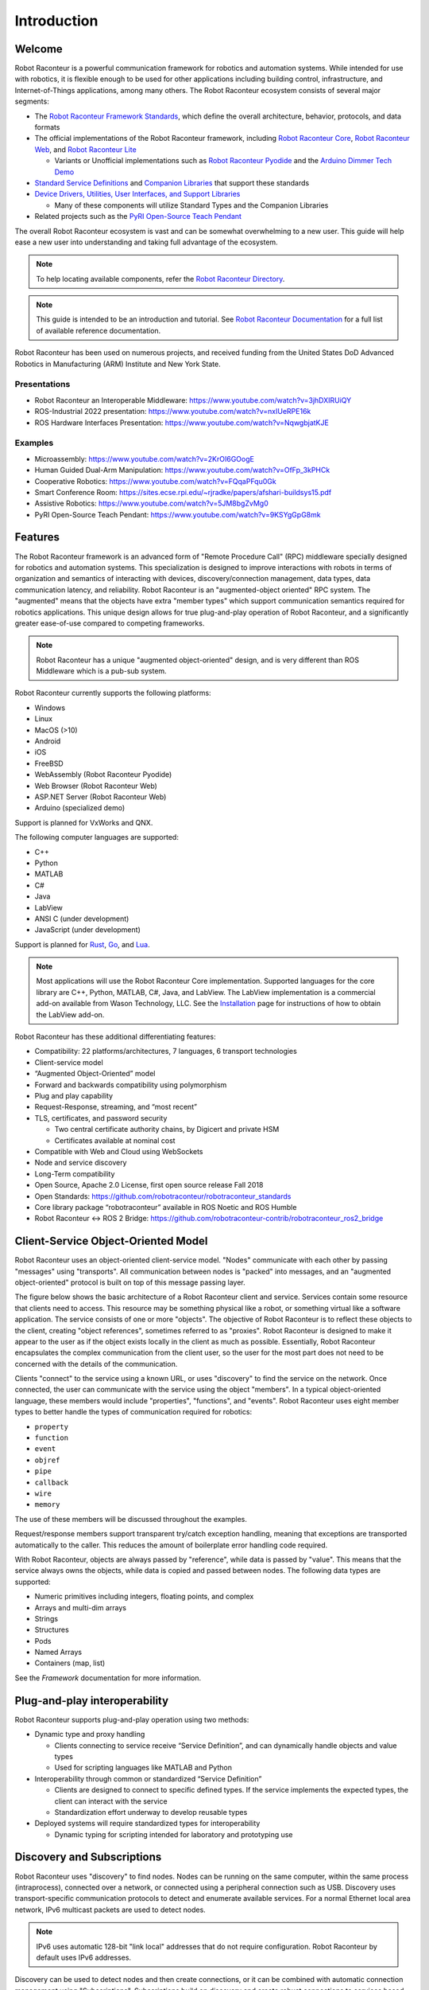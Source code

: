 ============
Introduction
============

Welcome
=======

Robot Raconteur is a powerful communication framework for robotics and automation systems. While intended for 
use with robotics, it is flexible enough to be used for other applications including building control, 
infrastructure, and Internet-of-Things applications, among many others. The Robot Raconteur ecosystem consists of
several major segments:

* The `Robot Raconteur Framework Standards <https://github.com/robotraconteur/robotraconteur_standards>`_, 
  which define the overall architecture, behavior, protocols, and data formats
* The official implementations of the Robot Raconteur framework, including 
  `Robot Raconteur Core <https://github.com/robotraconteur/robotraconteur>`_, 
  `Robot Raconteur Web <https://github.com/robotraconteur/RobotRaconteurWeb>`_,
  and `Robot Raconteur Lite <https://github.com/robotraconteur/robotraconteurlite>`_

  * Variants or Unofficial implementations such as 
    `Robot Raconteur Pyodide <https://github.com/robotraconteur/robotraconteur_pyodide>`_  
    and the `Arduino Dimmer Tech Demo <https://github.com/robotraconteur-contrib/RobotRaconteurArduino>`_

* `Standard Service Definitions <https://github.com/robotraconteur/robotraconteur_standard_robdef>`_ and 
  `Companion Libraries <https://github.com/robotraconteur/robotraconteur_companion>`_ that support these standards

* `Device Drivers, Utilities, User Interfaces, and Support Libraries <https://github.com/robotraconteur/robotraconteur-directory>`_

  * Many of these components will utilize Standard Types and the Companion Libraries

* Related projects such as the `PyRI Open-Source Teach Pendant <https://github.com/pyri-project/pyri-core>`_

The overall Robot Raconteur ecosystem is vast and can be somewhat overwhelming to a new user. This guide will help ease
a new user into understanding and taking full advantage of the ecosystem. 

.. note::
   To help locating available components, refer the 
   `Robot Raconteur Directory <https://github.com/robotraconteur/robotraconteur-directory>`_.

.. note::
   This guide is intended to be an introduction and tutorial. See 
   `Robot Raconteur Documentation <https://github.com/robotraconteur/robotraconteur/wiki/Documentation>`_ for a full list
   of available reference documentation.

Robot Raconteur has been used on numerous projects, and received funding from the United States DoD Advanced
Robotics in Manufacturing (ARM) Institute and New York State.

Presentations
-------------
* Robot Raconteur an Interoperable Middleware: https://www.youtube.com/watch?v=3jhDXIRUiQY
* ROS-Industrial 2022 presentation: https://www.youtube.com/watch?v=nxIUeRPE16k
* ROS Hardware Interfaces Presentation: https://www.youtube.com/watch?v=NqwgbjatKJE

Examples
--------

* Microassembly: https://www.youtube.com/watch?v=2KrOI6GOogE
* Human Guided Dual-Arm Manipulation: https://www.youtube.com/watch?v=OfFp_3kPHCk
* Cooperative Robotics: https://www.youtube.com/watch?v=FQqaPFqu0Gk
* Smart Conference Room: https://sites.ecse.rpi.edu/~rjradke/papers/afshari-buildsys15.pdf
* Assistive Robotics: https://www.youtube.com/watch?v=5JM8bgZvMg0
* PyRI Open-Source Teach Pendant: https://www.youtube.com/watch?v=9KSYgGpG8mk

Features
========

The Robot Raconteur framework is an advanced form of "Remote Procedure Call" (RPC) middleware specially designed 
for robotics
and automation systems. This specialization is designed to improve interactions with robots in terms of 
organization and semantics of interacting with devices, discovery/connection management, data types, data communication
latency, and reliability. Robot Raconteur is an "augmented-object oriented" RPC system. The "augmented" means
that the objects have extra "member types" which support communication semantics required for robotics applications.
This unique design allows for true plug-and-play operation of Robot Raconteur, and a significantly greater ease-of-use
compared to competing frameworks.

.. note::
    Robot Raconteur has a unique "augmented object-oriented" design, and is very different than 
    ROS Middleware which is a pub-sub system.

Robot Raconteur currently supports the following platforms:

* Windows
* Linux
* MacOS (>10)
* Android
* iOS
* FreeBSD
* WebAssembly (Robot Raconteur Pyodide)
* Web Browser (Robot Raconteur Web)
* ASP.NET Server (Robot Raconteur Web)
* Arduino (specialized demo)

Support is planned for VxWorks and QNX.

The following computer languages are supported:

* C++
* Python
* MATLAB
* C#
* Java
* LabView
* ANSI C (under development)
* JavaScript (under development)

Support is planned for `Rust <https://github.com/robotraconteur/robotraconteur/issues/86>`_, 
`Go <https://github.com/robotraconteur/robotraconteur/issues/87>`_, and 
`Lua <https://github.com/robotraconteur/robotraconteur/issues/88>`_.

.. Note::
   Most applications will use the Robot Raconteur Core implementation. Supported languages for the core library are
   C++, Python, MATLAB, C#, Java, and LabView. The LabView implementation is a commercial add-on available from
   Wason Technology, LLC. See the 
   `Installation <https://github.com/robotraconteur/robotraconteur/blob/master/docs/common/installation.md>`_ page for 
   instructions of how to obtain the LabView add-on.

Robot Raconteur has these additional differentiating features:

* Compatibility: 22 platforms/architectures, 7 languages, 6 transport technologies
* Client-service model
* “Augmented Object-Oriented” model
* Forward and backwards compatibility using polymorphism
* Plug and play capability
* Request-Response, streaming, and “most recent”
* TLS, certificates, and password security

  * Two central certificate authority chains, by Digicert and private HSM
  * Certificates available at nominal cost

* Compatible with Web and Cloud using WebSockets
* Node and service discovery
* Long-Term compatibility
* Open Source, Apache 2.0 License, first open source release Fall 2018
* Open Standards: https://github.com/robotraconteur/robotraconteur_standards
* Core library package “robotraconteur” available in ROS Noetic and ROS Humble
* Robot Raconteur ↔ ROS 2 Bridge: https://github.com/robotraconteur-contrib/robotraconteur_ros2_bridge 

Client-Service Object-Oriented Model
====================================

Robot Raconteur uses an object-oriented client-service model. "Nodes" communicate with each other by passing
"messages" using "transports". All communication between nodes is "packed" into messages, and an 
"augmented object-oriented" protocol is built on top of this message passing layer.

The figure below shows the basic architecture of a Robot Raconteur client and service. Services contain some resource
that clients need to access. This resource may be something physical like a robot, or something virtual like a software
application. The service consists of one or more "objects". The objective of Robot Raconteur is to reflect these objects
to the client, creating "object references", sometimes referred to as "proxies". Robot Raconteur is designed to make it
appear to the user as if the object exists locally in the client as much as possible. Essentially, Robot Raconteur
encapsulates the complex communication from the client user, so the user for the most part does not need to be concerned
with the details of the communication.

.. image:: ../../python/source/tutorial/figures/client-service.svg
   :alt: Configuration of Client-Service communication
   :name: ClientServiceConfiguration
   :width: 400

Clients "connect" to the service using a known URL, or uses "discovery" to find the service on the network. Once
connected, the user can communicate with the service using the object "members". In a typical object-oriented
language, these members would include "properties", "functions", and "events". Robot Raconteur uses eight member
types to better handle the types of communication required for robotics:

* ``property``
* ``function``
* ``event``
* ``objref``
* ``pipe``
* ``callback``
* ``wire``
* ``memory``

The use of these members will be discussed throughout the examples.

Request/response members support transparent try/catch exception handling, meaning that exceptions are transported
automatically to the caller. This reduces the amount of boilerplate error handling code required.

With Robot Raconteur, objects are always passed by "reference", while data is passed by "value". This means that
the service always owns the objects, while data is copied and passed between nodes. The following data types are
supported:

* Numeric primitives including integers, floating points, and complex
* Arrays and multi-dim arrays
* Strings
* Structures
* Pods
* Named Arrays
* Containers (map, list)

See the `Framework` documentation for more information.


Plug-and-play interoperability
==============================

Robot Raconteur supports plug-and-play operation using two methods:

* Dynamic type and proxy handling

  * Clients connecting to service receive “Service Definition”, and can dynamically handle objects and value types
  * Used for scripting languages like MATLAB and Python

* Interoperability through common or standardized “Service Definition”

  * Clients are designed to connect to specific defined types. If the service implements the expected types, the client can interact with the service
  * Standardization effort underway to develop reusable types

* Deployed systems will require standardized types for interoperability

  * Dynamic typing for scripting intended for laboratory and prototyping use

Discovery and Subscriptions
===========================

Robot Raconteur uses "discovery" to find nodes. Nodes can be running on the same computer, within the same process
(intraprocess), connected over a network, or connected using a peripheral connection such as USB. Discovery uses
transport-specific communication protocols to detect and enumerate available services. For a normal Ethernet local
area network, IPv6 multicast packets are used to detect nodes. 

.. note::
    IPv6 uses automatic 128-bit "link local" addresses that do not require configuration. Robot Raconteur by default
    uses IPv6 addresses.

Discovery can be used to detect nodes and then create connections, or it can be combined with automatic connection
management using "Subscriptions". Subscriptions build on discovery and create robust connections to services based
on connection criteria, or based on a URL.

Standard Service Types
======================

Standard service types are used to allow for interoperability between services. For example, robots will often
implement the standard ``com.robotraconteur.robotics.robot.Robot`` object type, defined in the 
``com.robotraconteur.robotics.robot`` service definition. Clients that are designed to understand the ``Robot``
standard type, will be able to interact with any service that implements this type. 

.. note::
    A separate repository is used to store the 
    `Standard Service Types <https://github.com/robotraconteur/robotraconteur_standard_robdef>`_, 
    often referred to as "standard robdef". 
    The companion libraries `Robot Raconteur Companion<https://github.com/robotraconteur/robotraconteur_companion>`_, 
    `Robot Raconteur Companion Python <https://github.com/robotraconteur/robotraconteur_companion_python>`_, and 
    `Robot Raconteur Companion .NET <https://github.com/robotraconteur/RobotRaconteurNET.Companion>`_ 
    provide support code. They also contain the "thunk" code so no generation is needed.

Standard Drivers
================

Drivers for various devices such as robots and sensors are constantly under development. Most of these drivers
take advantage of the standard types to allow for interoperability. See the 
`Directory <https://github.com/robotraconteur/robotraconteur-directory>`_ for a full list of the available drivers.

Industrial robots use a base class called "Abstract Robot" to implement drivers. This base class makes implementing
robot drivers relatively easy. The diagram below shows the Robot Raconteur driver running on an embedded computer,
connecting to the robot using a private network. The driver communicates with the robot using proprietary protocols
and provides a standard interface to the system network.

.. image:: images/standard_robot_x15.svg
   :alt: Standard Robot Driver Configuration
   :name: StandardRobotDriver
   :width: 400

Training Simulator
==================

A `Training Simulator <https://github.com/robotraconteur-contrib/robotraconteur_training_sim>`_ based on the Gazebo 
robot simulator has been developed to help learn Robot Raconteur and test
new ideas in a safe environment. The simulator runs on Windows, Linux, and Mac OS.

Two scenes are included in the simulator:

* Universal Robot UR5e Scene

  * Two Universal Robots UR5e Robots
  * Two simulated vacuum grippers
  * An overhead simulated camera
  * Payloads
  * Calibration target  

* iRobot Create 1 Scene

  * iRobot Create
  * Stereo camera most on robot
  * "Cafe" scene from the Gazebo model library

.. image:: images/training_sim_ur5e.png
   :alt: Training Simulator UR5e Scene
   :name: TrainingSimUR
   :width: 400

.. image:: images/training_sim_create.png
   :alt: Training Simulator iRobot Create Scene
   :name: TrainingSimCreate
   :width: 400

The simulator uses the 
`Robot Raconteur Gazebo Plugin <https://github.com/robotraconteur-contrib/RobotRaconteur_Gazebo_Server_Plugin>`_, which 
allows for must of the API of gazebo to be accessed using
Robot Raconteur. Simulated device drivers interact with the plugin to simulate device behavior.

Examples
========

The rest of this Getting Started manual contains examples of using Robot Raconteur. Refer to the documentation for
each specific library and computer language for detailed reference beyond what is offered in the examples.

.. note::
    Leave a message on the `Discussion <https://github.com/robotraconteur/robotraconteur/discussions>`_ 
    board if you have a question!
